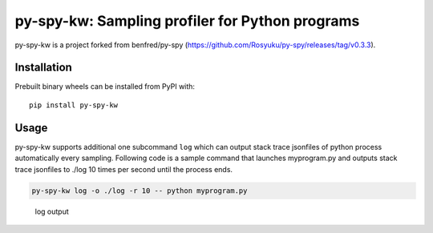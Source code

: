 py-spy-kw: Sampling profiler for Python programs
================================================

py-spy-kw is a project forked from benfred/py-spy
(https://github.com/Rosyuku/py-spy/releases/tag/v0.3.3).

Installation
------------

Prebuilt binary wheels can be installed from PyPI with:

::

    pip install py-spy-kw

Usage
-----

py-spy-kw supports additional one subcommand ``log`` which can output
stack trace jsonfiles of python process automatically every sampling.
Following code is a sample command that launches myprogram.py and
outputs stack trace jsonfiles to ./log 10 times per second until the
process ends.

.. code:: bash

    py-spy-kw log -o ./log -r 10 -- python myprogram.py

.. figure:: ./images/log.png
   :alt: log output

   log output


